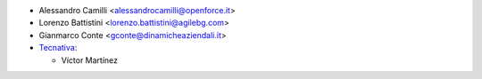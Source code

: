 * Alessandro Camilli <alessandrocamilli@openforce.it>
* Lorenzo Battistini <lorenzo.battistini@agilebg.com>
* Gianmarco Conte <gconte@dinamicheaziendali.it>

* `Tecnativa <https://www.tecnativa.com>`_:

  * Víctor Martínez
